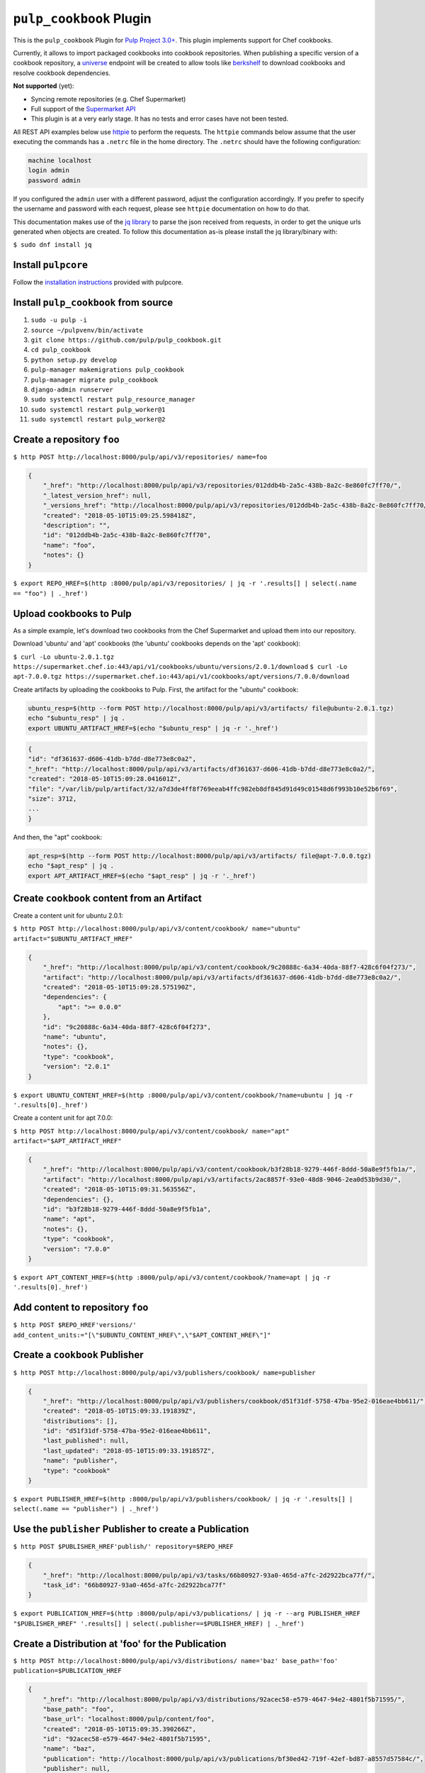 ``pulp_cookbook`` Plugin
========================

This is the ``pulp_cookbook`` Plugin for `Pulp Project 3.0+
<https://pypi.python.org/pypi/pulpcore/>`__. This plugin implements
support for Chef cookbooks.

Currently, it allows to import packaged cookbooks into cookbook
repositories. When publishing a specific version of a cookbook
repository, a `universe
<https://docs.chef.io/supermarket_api.html#universe>`_ endpoint will
be created to allow tools like `berkshelf
<https://docs.chef.io/berkshelf.html>`_ to download cookbooks and
resolve cookbook dependencies.

**Not supported** (yet):

- Syncing remote repositories (e.g. Chef Supermarket)
- Full support of the `Supermarket API <https://docs.chef.io/supermarket_api.html>`_
- This plugin is at a very early stage. It has no tests and error cases have not
  been tested.

All REST API examples below use `httpie <https://httpie.org/doc>`__ to perform
the requests. The ``httpie`` commands below assume that the user executing the
commands has a ``.netrc`` file in the home directory. The ``.netrc`` should have
the following configuration:

.. code:: text

    machine localhost
    login admin
    password admin

If you configured the ``admin`` user with a different password, adjust the
configuration accordingly. If you prefer to specify the username and password
with each request, please see ``httpie`` documentation on how to do that.

This documentation makes use of the `jq library
<https://stedolan.github.io/jq/>`_ to parse the json received from requests, in
order to get the unique urls generated when objects are created. To follow this
documentation as-is please install the jq library/binary with:

``$ sudo dnf install jq``


Install ``pulpcore``
--------------------

Follow the `installation
instructions <https://docs.pulpproject.org/en/3.0/nightly/installation/instructions.html>`__
provided with pulpcore.

Install ``pulp_cookbook`` from source
-------------------------------------

1)  ``sudo -u pulp -i``
2)  ``source ~/pulpvenv/bin/activate``
3)  ``git clone https://github.com/pulp/pulp_cookbook.git``
4)  ``cd pulp_cookbook``
5)  ``python setup.py develop``
6)  ``pulp-manager makemigrations pulp_cookbook``
7)  ``pulp-manager migrate pulp_cookbook``
8)  ``django-admin runserver``
9)  ``sudo systemctl restart pulp_resource_manager``
10) ``sudo systemctl restart pulp_worker@1``
11) ``sudo systemctl restart pulp_worker@2``

Create a repository ``foo``
---------------------------

``$ http POST http://localhost:8000/pulp/api/v3/repositories/ name=foo``

.. code:: json

    {
        "_href": "http://localhost:8000/pulp/api/v3/repositories/012ddb4b-2a5c-438b-8a2c-8e860fc7ff70/",
        "_latest_version_href": null,
        "_versions_href": "http://localhost:8000/pulp/api/v3/repositories/012ddb4b-2a5c-438b-8a2c-8e860fc7ff70/versions/",
        "created": "2018-05-10T15:09:25.598418Z",
        "description": "",
        "id": "012ddb4b-2a5c-438b-8a2c-8e860fc7ff70",
        "name": "foo",
        "notes": {}
    }

``$ export REPO_HREF=$(http :8000/pulp/api/v3/repositories/ | jq -r '.results[] | select(.name == "foo") | ._href')``

Upload cookbooks to Pulp
------------------------

As a simple example, let's download two cookbooks from the Chef Supermarket and
upload them into our repository.

Download 'ubuntu' and 'apt' cookbooks (the 'ubuntu' cookbooks depends on the
'apt' cookbook):

``$ curl -Lo ubuntu-2.0.1.tgz https://supermarket.chef.io:443/api/v1/cookbooks/ubuntu/versions/2.0.1/download``
``$ curl -Lo apt-7.0.0.tgz https://supermarket.chef.io:443/api/v1/cookbooks/apt/versions/7.0.0/download``


Create artifacts by uploading the cookbooks to Pulp. First, the artifact for the
"ubuntu" cookbook:

.. code:: bash

    ubuntu_resp=$(http --form POST http://localhost:8000/pulp/api/v3/artifacts/ file@ubuntu-2.0.1.tgz)
    echo "$ubuntu_resp" | jq .
    export UBUNTU_ARTIFACT_HREF=$(echo "$ubuntu_resp" | jq -r '._href')


.. code:: json

    {
    "id": "df361637-d606-41db-b7dd-d8e773e8c0a2",
    "_href": "http://localhost:8000/pulp/api/v3/artifacts/df361637-d606-41db-b7dd-d8e773e8c0a2/",
    "created": "2018-05-10T15:09:28.041601Z",
    "file": "/var/lib/pulp/artifact/32/a7d3de4ff8f769eeab4ffc982eb8df845d91d49c01548d6f993b10e52b6f69",
    "size": 3712,
    ...
    }

And then, the "apt" cookbook:

.. code:: bash

    apt_resp=$(http --form POST http://localhost:8000/pulp/api/v3/artifacts/ file@apt-7.0.0.tgz)
    echo "$apt_resp" | jq .
    export APT_ARTIFACT_HREF=$(echo "$apt_resp" | jq -r '._href')

Create ``cookbook`` content from an Artifact
--------------------------------------------

Create a content unit for ubuntu 2.0.1:

``$ http POST http://localhost:8000/pulp/api/v3/content/cookbook/ name="ubuntu" artifact="$UBUNTU_ARTIFACT_HREF"``

.. code:: json

    {
        "_href": "http://localhost:8000/pulp/api/v3/content/cookbook/9c20888c-6a34-40da-88f7-428c6f04f273/",
        "artifact": "http://localhost:8000/pulp/api/v3/artifacts/df361637-d606-41db-b7dd-d8e773e8c0a2/",
        "created": "2018-05-10T15:09:28.575190Z",
        "dependencies": {
            "apt": ">= 0.0.0"
        },
        "id": "9c20888c-6a34-40da-88f7-428c6f04f273",
        "name": "ubuntu",
        "notes": {},
        "type": "cookbook",
        "version": "2.0.1"
    }

``$ export UBUNTU_CONTENT_HREF=$(http :8000/pulp/api/v3/content/cookbook/?name=ubuntu | jq -r '.results[0]._href')``

Create a content unit for apt 7.0.0:

``$ http POST http://localhost:8000/pulp/api/v3/content/cookbook/ name="apt" artifact="$APT_ARTIFACT_HREF"``

.. code:: json

    {
        "_href": "http://localhost:8000/pulp/api/v3/content/cookbook/b3f28b18-9279-446f-8ddd-50a8e9f5fb1a/",
        "artifact": "http://localhost:8000/pulp/api/v3/artifacts/2ac8857f-93e0-48d8-9046-2ea0d53b9d30/",
        "created": "2018-05-10T15:09:31.563556Z",
        "dependencies": {},
        "id": "b3f28b18-9279-446f-8ddd-50a8e9f5fb1a",
        "name": "apt",
        "notes": {},
        "type": "cookbook",
        "version": "7.0.0"
    }

``$ export APT_CONTENT_HREF=$(http :8000/pulp/api/v3/content/cookbook/?name=apt | jq -r '.results[0]._href')``


Add content to repository ``foo``
---------------------------------

``$ http POST $REPO_HREF'versions/' add_content_units:="[\"$UBUNTU_CONTENT_HREF\",\"$APT_CONTENT_HREF\"]"``


Create a ``cookbook`` Publisher
-------------------------------

``$ http POST http://localhost:8000/pulp/api/v3/publishers/cookbook/ name=publisher``


.. code:: json

    {
        "_href": "http://localhost:8000/pulp/api/v3/publishers/cookbook/d51f31df-5758-47ba-95e2-016eae4bb611/",
        "created": "2018-05-10T15:09:33.191839Z",
        "distributions": [],
        "id": "d51f31df-5758-47ba-95e2-016eae4bb611",
        "last_published": null,
        "last_updated": "2018-05-10T15:09:33.191857Z",
        "name": "publisher",
        "type": "cookbook"
    }

``$ export PUBLISHER_HREF=$(http :8000/pulp/api/v3/publishers/cookbook/ | jq -r '.results[] | select(.name == "publisher") | ._href')``


Use the ``publisher`` Publisher to create a Publication
-------------------------------------------------------

``$ http POST $PUBLISHER_HREF'publish/' repository=$REPO_HREF``

.. code:: json

    {
        "_href": "http://localhost:8000/pulp/api/v3/tasks/66b80927-93a0-465d-a7fc-2d2922bca77f/",
        "task_id": "66b80927-93a0-465d-a7fc-2d2922bca77f"
    }

``$ export PUBLICATION_HREF=$(http :8000/pulp/api/v3/publications/ | jq -r --arg PUBLISHER_HREF "$PUBLISHER_HREF" '.results[] | select(.publisher==$PUBLISHER_HREF) | ._href')``

Create a Distribution at 'foo' for the Publication
--------------------------------------------------

``$ http POST http://localhost:8000/pulp/api/v3/distributions/ name='baz' base_path='foo' publication=$PUBLICATION_HREF``

.. code:: json

    {
        "_href": "http://localhost:8000/pulp/api/v3/distributions/92acec58-e579-4647-94e2-4801f5b71595/",
        "base_path": "foo",
        "base_url": "localhost:8000/pulp/content/foo",
        "created": "2018-05-10T15:09:35.390266Z",
        "id": "92acec58-e579-4647-94e2-4801f5b71595",
        "name": "baz",
        "publication": "http://localhost:8000/pulp/api/v3/publications/bf30ed42-719f-42ef-bd87-a8557d57584c/",
        "publisher": null,
        "repository": null
    }


You can have a look at the published "universe" metadata now:

``$ http http://localhost:8000/pulp_cookbook/market/foo/universe``

.. code:: json

    {
        "apt": {
            "7.0.0": {
                "dependencies": {},
                "download_url": "http://localhost:8000/pulp/content/foo/cookbook_files/apt/7_0_0/apt-7.0.0.tar.gz",
                "location_path": "http://localhost:8000/pulp/content/foo/cookbook_files/apt/7_0_0/apt-7.0.0.tar.gz",
                "location_type": "uri"
            }
        },
        "ubuntu": {
            "2.0.1": {
                "dependencies": {
                    "apt": ">= 0.0.0"
                },
                "download_url": "http://localhost:8000/pulp/content/foo/cookbook_files/ubuntu/2_0_1/ubuntu-2.0.1.tar.gz",
                "location_path": "http://localhost:8000/pulp/content/foo/cookbook_files/ubuntu/2_0_1/ubuntu-2.0.1.tar.gz",
                "location_type": "uri"
            }
        }
    }


Use Berkshelf with the published repo
-------------------------------------

Create a Berksfile with the following content:


.. code:: ruby

   source 'http://localhost:8000/pulp_cookbook/market/foo'

   cookbook 'ubuntu'


``$ berks install``

.. code:: ruby

   Resolving cookbook dependencies...
   Fetching cookbook index from http://localhost:8000/pulp_cookbook/market/foo...
   Installing apt (7.0.0) from http://localhost:8000/pulp_cookbook/market/foo ([uri] http://localhost:8000/pulp/content/foo/cookbook_files/apt/7_0_0/apt-7.0.0.tar.gz)
   Installing ubuntu (2.0.1) from http://localhost:8000/pulp_cookbook/market/foo ([uri] http://localhost:8000/pulp/content/foo/cookbook_files/ubuntu/2_0_1/ubuntu-2.0.1.tar.gz)

